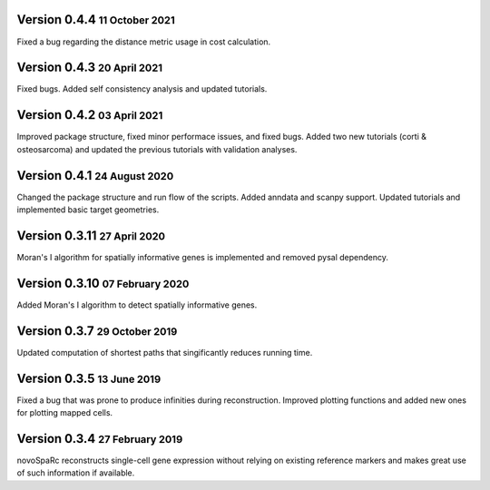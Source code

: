 .. role:: small
.. role:: smaller
.. role:: noteversion

Version 0.4.4 :small:`11 October 2021`
---------------------------------------
Fixed a bug regarding the distance metric usage in cost calculation.

Version 0.4.3 :small:`20 April 2021`
---------------------------------------
Fixed bugs. Added self consistency analysis and updated tutorials.

Version 0.4.2 :small:`03 April 2021`
---------------------------------------
Improved package structure, fixed minor performace issues, and fixed bugs. Added two new tutorials (corti & osteosarcoma) and 
updated the previous tutorials with validation analyses.

Version 0.4.1 :small:`24 August 2020`
---------------------------------------
Changed the package structure and run flow of the scripts. Added anndata and scanpy support. Updated tutorials and implemented
basic target geometries.

Version 0.3.11 :small:`27 April 2020`
---------------------------------------
Moran's I algorithm for spatially informative genes is implemented and removed pysal dependency.

Version 0.3.10 :small:`07 February 2020`
---------------------------------------
Added Moran's I algorithm to detect spatially informative genes.

Version 0.3.7 :small:`29 October 2019`
---------------------------------------
Updated computation of shortest paths that singificantly reduces
running time.

Version 0.3.5 :small:`13 June 2019`
---------------------------------------
Fixed a bug that was prone to produce infinities during reconstruction.
Improved plotting functions and added new ones for plotting mapped cells.

Version 0.3.4 :small:`27 February 2019`
---------------------------------------
novoSpaRc reconstructs single-cell gene expression without relying on existing
reference markers and makes great use of such information if available.
